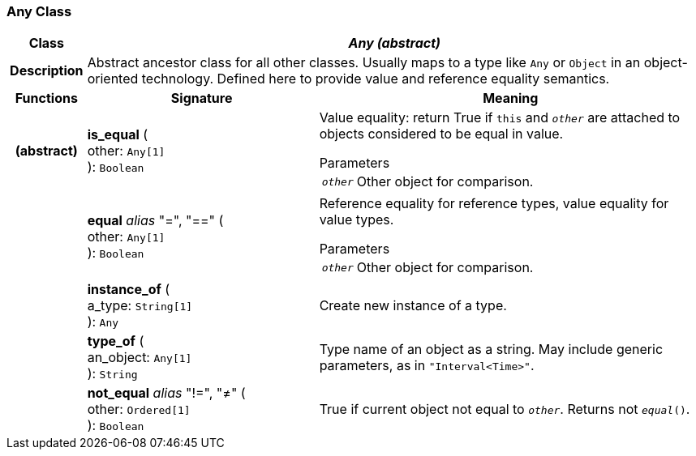 === Any Class

[cols="^1,3,5"]
|===
h|*Class*
2+^h|*_Any (abstract)_*

h|*Description*
2+a|Abstract ancestor class for all other classes. Usually maps to a type like `Any` or `Object` in an object-oriented technology. Defined here to provide value and reference equality semantics.

h|*Functions*
^h|*Signature*
^h|*Meaning*

h|(abstract)
|*is_equal* ( +
other: `Any[1]` +
): `Boolean`
a|Value equality: return True if `this` and `_other_` are attached to objects considered to be equal in value.

.Parameters +
[horizontal]
`_other_`:: Other object for comparison.

h|
|*equal* _alias_ "=", "==" ( +
other: `Any[1]` +
): `Boolean`
a|Reference equality for reference types, value equality for value types.

.Parameters +
[horizontal]
`_other_`:: Other object for comparison.

h|
|*instance_of* ( +
a_type: `String[1]` +
): `Any`
a|Create new instance of a type.

h|
|*type_of* ( +
an_object: `Any[1]` +
): `String`
a|Type name of an object as a string. May include generic parameters, as in `"Interval<Time>"`.

h|
|*not_equal* _alias_ "!=", "≠" ( +
other: `Ordered[1]` +
): `Boolean`
a|True if current object not equal to `_other_`. Returns not `_equal_()`.
|===
